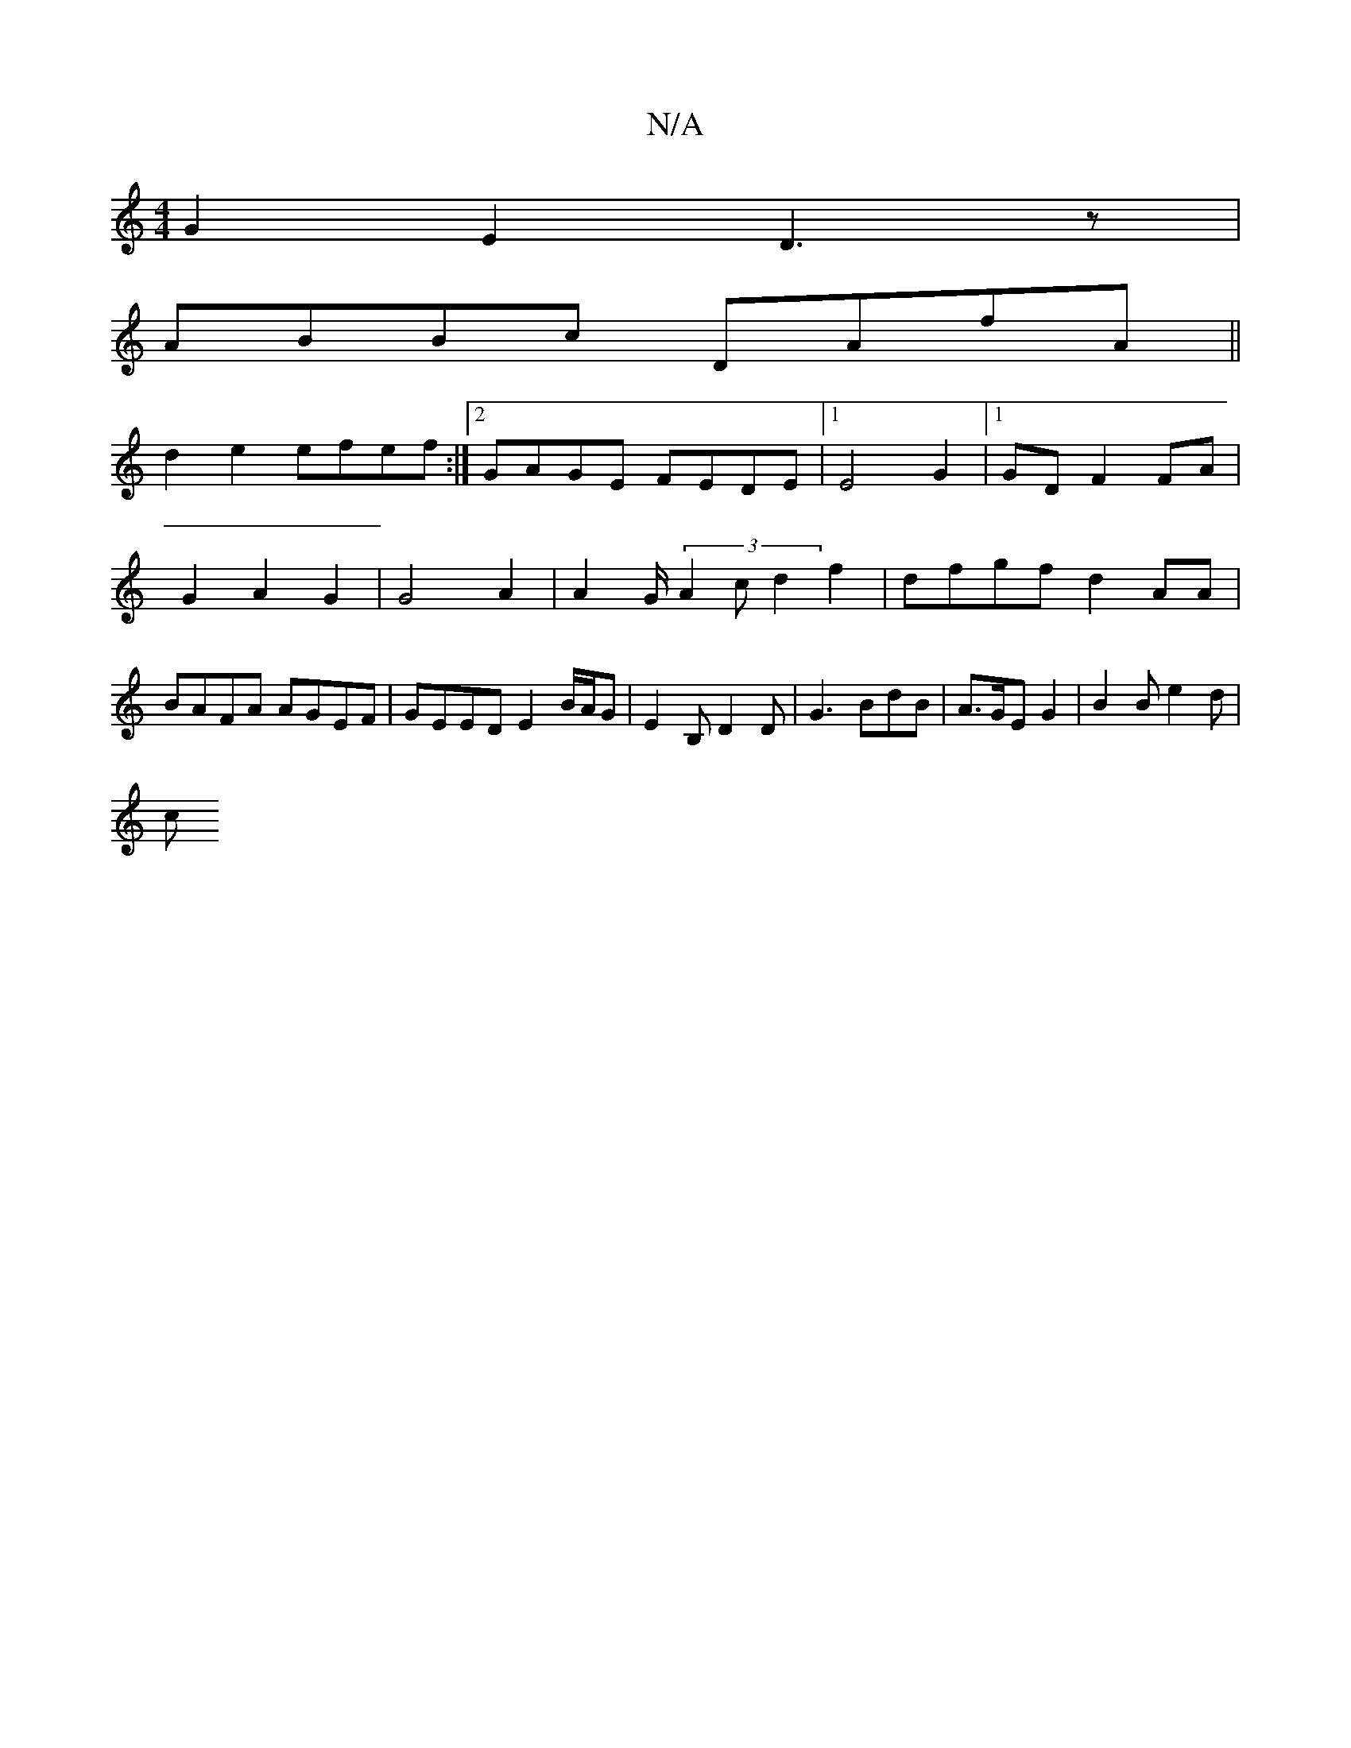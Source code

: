 X:1
T:N/A
M:4/4
R:N/A
K:Cmajor
 G2E2 D3 z|
ABBc DAfA||
d2 e2 efef :|2 GAGE FEDE|1 E4- G2 |1 GD F2 FA | G2 A2 G2 | G4 A2 | A2- G/ (3A2c d2 f2 | dfgf d2 AA | BAFA AGEF | GEED E2 B/2A/2G | E2 B, D2 D | G3 BdB | A>GE G2 | B2 B e2 d |
c
